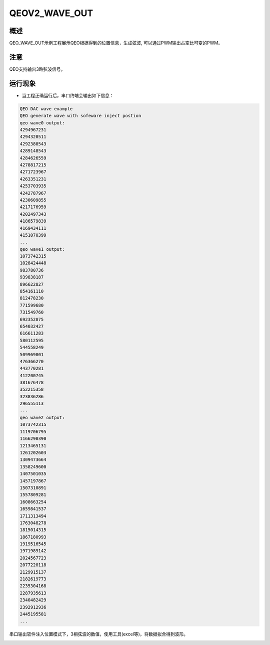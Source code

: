 .. _qeov2_wave_out:

QEOV2_WAVE_OUT
============================

概述
------

QEO_WAVE_OUT示例工程展示QEO根据得到的位置信息，生成弦波, 可以通过PWM输出占空比可变的PWM。

注意
------

QEO支持输出3路弦波信号。

运行现象
------------

- 当工程正确运行后，串口终端会输出如下信息：


.. code-block:: console

   QEO DAC wave example
   QEO generate wave with sofeware inject postion
   qeo wave0 output:
   4294967231
   4294320511
   4292380543
   4289148543
   4284626559
   4278817215
   4271723967
   4263351231
   4253703935
   4242787967
   4230609855
   4217176959
   4202497343
   4186579839
   4169434111
   4151070399
   ...
   qeo wave1 output:
   1073742315
   1028424448
   983780736
   939838187
   896622827
   854161110
   812478230
   771599680
   731549760
   692352875
   654032427
   616611283
   580112595
   544558249
   509969001
   476366270
   443770281
   412200745
   381676478
   352215358
   323836286
   296555113
   ...
   qeo wave2 output:
   1073742315
   1119706795
   1166290390
   1213465131
   1261202603
   1309473664
   1358249600
   1407501035
   1457197867
   1507310891
   1557809281
   1608663254
   1659841537
   1711313494
   1763048278
   1815014315
   1867180993
   1919516545
   1971989142
   2024567723
   2077220118
   2129915137
   2182619773
   2235304168
   2287935613
   2340482429
   2392912936
   2445195581
   ...

串口输出软件注入位置模式下，3相弦波的数值，使用工具(excel等)，将数据拟合得到波形。


.. image:: doc/qeo_dac_1.png
   :alt:
